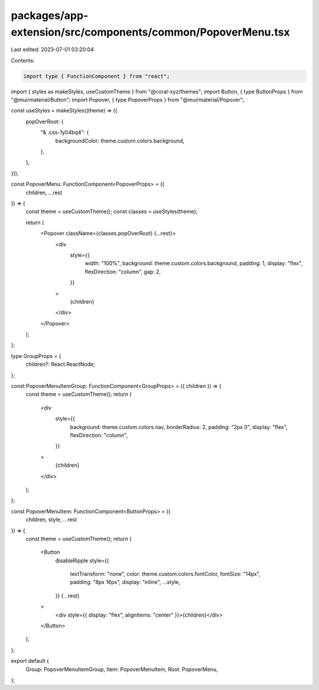 packages/app-extension/src/components/common/PopoverMenu.tsx
============================================================

Last edited: 2023-07-01 03:20:04

Contents:

.. code-block:: tsx

    import type { FunctionComponent } from "react";
import { styles as makeStyles, useCustomTheme } from "@coral-xyz/themes";
import Button, { type ButtonProps } from "@mui/material/Button";
import Popover, { type PopoverProps } from "@mui/material/Popover";

const useStyles = makeStyles((theme) => ({
  popOverRoot: {
    "& .css-1y04bq4": {
      backgroundColor: theme.custom.colors.background,
    },
  },
}));

const PopoverMenu: FunctionComponent<PopoverProps> = ({
  children,
  ...rest
}) => {
  const theme = useCustomTheme();
  const classes = useStyles(theme);

  return (
    <Popover className={classes.popOverRoot} {...rest}>
      <div
        style={{
          width: "100%",
          background: theme.custom.colors.background,
          padding: 1,
          display: "flex",
          flexDirection: "column",
          gap: 2,
        }}
      >
        {children}
      </div>
    </Popover>
  );
};

type GroupProps = {
  children?: React.ReactNode;
};

const PopoverMenuItemGroup: FunctionComponent<GroupProps> = ({ children }) => {
  const theme = useCustomTheme();
  return (
    <div
      style={{
        background: theme.custom.colors.nav,
        borderRadius: 2,
        padding: "2px 0",
        display: "flex",
        flexDirection: "column",
      }}
    >
      {children}
    </div>
  );
};

const PopoverMenuItem: FunctionComponent<ButtonProps> = ({
  children,
  style,
  ...rest
}) => {
  const theme = useCustomTheme();
  return (
    <Button
      disableRipple
      style={{
        textTransform: "none",
        color: theme.custom.colors.fontColor,
        fontSize: "14px",
        padding: "8px 16px",
        display: "inline",
        ...style,
      }}
      {...rest}
    >
      <div style={{ display: "flex", alignItems: "center" }}>{children}</div>
    </Button>
  );
};

export default {
  Group: PopoverMenuItemGroup,
  Item: PopoverMenuItem,
  Root: PopoverMenu,
};


